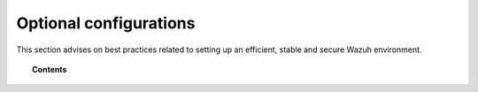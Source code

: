 .. _optional_configurations:

Optional configurations
===============================

This section advises on best practices related to setting up an efficient, stable and secure Wazuh environment.

.. topic:: Contents

    .. toctree::
        :maxdepth: 1

        singlehost_configuration
        elastic_ssl
        kibana_ssl
        securing-api
